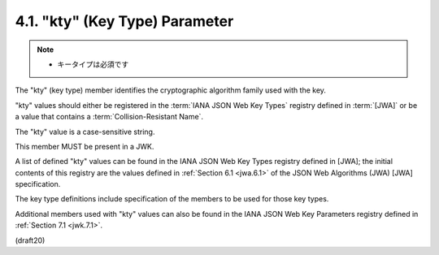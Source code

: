 .. _jwk.kty:

4.1.  "kty" (Key Type) Parameter
---------------------------------------

.. note::
    - キータイプは必須です

The "kty" (key type) member identifies 
the cryptographic algorithm family used with the key. 

"kty" values should either be registered 
in the :term:`IANA JSON Web Key Types` registry defined in :term:`[JWA]` 
or be a value that contains a :term:`Collision-Resistant Name`.  

The "kty" value is a case-sensitive string.  

This member MUST be present in a JWK.



A list of defined "kty" values can be found 
in the IANA JSON Web Key Types registry defined in [JWA]; 
the initial contents of this registry are the values defined 
in :ref:`Section 6.1 <jwa.6.1>` of the JSON Web Algorithms (JWA) 
[JWA] specification.

The key type definitions include specification of 
the members to be used for those key types.  

Additional members used with "kty" values can also be found 
in the IANA JSON Web Key Parameters registry defined in :ref:`Section 7.1 <jwk.7.1>`.

(draft20)
